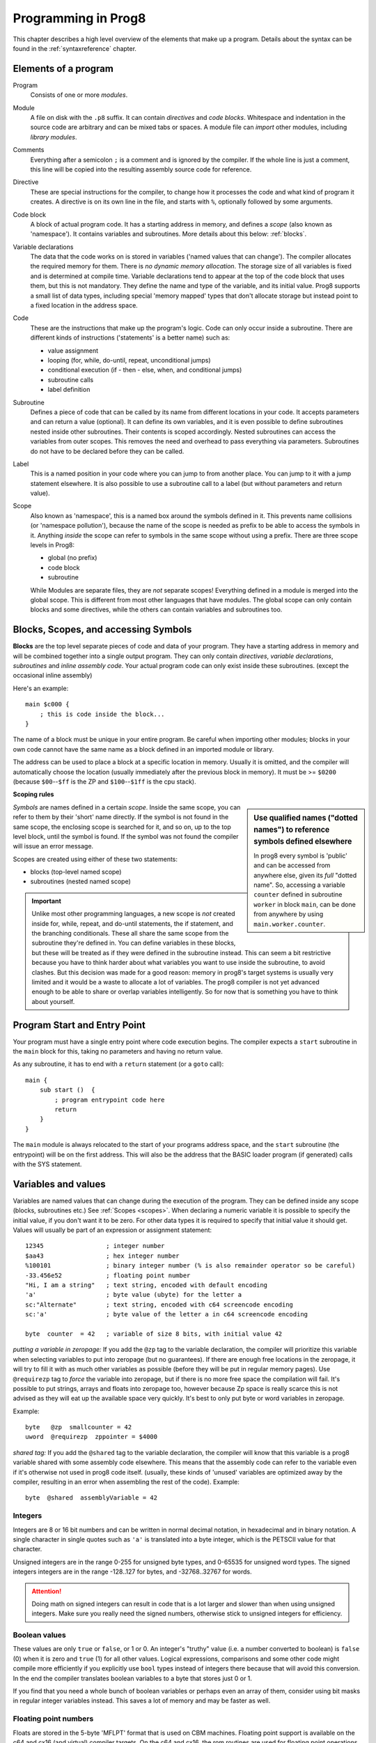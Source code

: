 .. _programstructure:

====================
Programming in Prog8
====================

This chapter describes a high level overview of the elements that make up a program.
Details about the syntax can be found in the :ref:`syntaxreference` chapter.


Elements of a program
---------------------

Program
    Consists of one or more *modules*.

Module
    A file on disk with the ``.p8`` suffix. It can contain *directives* and *code blocks*.
    Whitespace and indentation in the source code are arbitrary and can be mixed tabs or spaces.
    A module file can *import* other modules, including *library modules*.

Comments
    Everything after a semicolon ``;`` is a comment and is ignored by the compiler.
    If the whole line is just a comment, this line will be copied into the resulting assembly source code for reference.

Directive
    These are special instructions for the compiler, to change how it processes the code
    and what kind of program it creates. A directive is on its own line in the file, and
    starts with ``%``, optionally followed by some arguments.

Code block
    A block of actual program code. It has a starting address in memory,
    and defines a *scope* (also known as 'namespace').
    It contains variables and subroutines.
    More details about this below: :ref:`blocks`.

Variable declarations
    The data that the code works on is stored in variables ('named values that can change').
    The compiler allocates the required memory for them.
    There is *no dynamic memory allocation*. The storage size of all variables
    is fixed and is determined at compile time.
    Variable declarations tend to appear at the top of the code block that uses them, but this is not mandatory.
    They define the name and type of the variable, and its initial value.
    Prog8 supports a small list of data types, including special 'memory mapped' types
    that don't allocate storage but instead point to a fixed location in the address space.

Code
    These are the instructions that make up the program's logic.
    Code can only occur inside a subroutine.
    There are different kinds of instructions ('statements' is a better name) such as:

    - value assignment
    - looping  (for, while, do-until, repeat, unconditional jumps)
    - conditional execution (if - then - else, when, and conditional jumps)
    - subroutine calls
    - label definition

Subroutine
    Defines a piece of code that can be called by its name from different locations in your code.
    It accepts parameters and can return a value (optional).
    It can define its own variables, and it is even possible to define subroutines nested inside other subroutines.
    Their contents is scoped accordingly.
    Nested subroutines can access the variables from outer scopes.
    This removes the need and overhead to pass everything via parameters.
    Subroutines do not have to be declared before they can be called.

Label
    This is a named position in your code where you can jump to from another place.
    You can jump to it with a jump statement elsewhere. It is also possible to use a
    subroutine call to a label (but without parameters and return value).

Scope
    Also known as 'namespace', this is a named box around the symbols defined in it.
    This prevents name collisions (or 'namespace pollution'), because the name of the scope
    is needed as prefix to be able to access the symbols in it.
    Anything *inside* the scope can refer to symbols in the same scope without using a prefix.
    There are three scope levels in Prog8:

    - global (no prefix)
    - code block
    - subroutine

    While Modules are separate files, they are *not* separate scopes!
    Everything defined in a module is merged into the global scope.
    This is different from most other languages that have modules.
    The global scope can only contain blocks and some directives, while the others can contain variables and subroutines too.


.. _blocks:

Blocks, Scopes, and accessing Symbols
-------------------------------------

**Blocks** are the top level separate pieces of code and data of your program. They have a
starting address in memory and will be combined together into a single output program.
They can only contain *directives*, *variable declarations*, *subroutines* and *inline assembly code*.
Your actual program code can only exist inside these subroutines.
(except the occasional inline assembly)

Here's an example::

    main $c000 {
        ; this is code inside the block...
    }

The name of a block must be unique in your entire program.
Be careful when importing other modules; blocks in your own code cannot have
the same name as a block defined in an imported module or library.

The address can be used to place a block at a specific location in memory.
Usually it is omitted, and the compiler will automatically choose the location (usually immediately after
the previous block in memory).
It must be >= ``$0200`` (because ``$00``--``$ff`` is the ZP and ``$100``--``$1ff`` is the cpu stack).


.. _scopes:

**Scoping rules**

.. sidebar::
    Use qualified names ("dotted names") to reference symbols defined elsewhere

    In prog8 every symbol is 'public' and can be accessed from anywhere else, given its *full* "dotted name".
    So, accessing a variable ``counter`` defined in subroutine ``worker`` in block ``main``,
    can be done from anywhere by using ``main.worker.counter``.

*Symbols* are names defined in a certain *scope*. Inside the same scope, you can refer
to them by their 'short' name directly.  If the symbol is not found in the same scope,
the enclosing scope is searched for it, and so on, up to the top level block, until the symbol is found.
If the symbol was not found the compiler will issue an error message.


Scopes are created using either of these two statements:

- blocks  (top-level named scope)
- subroutines   (nested named scope)

.. important::
    Unlike most other programming languages, a new scope is *not* created inside
    for, while, repeat, and do-until statements, the if statement, and the branching conditionals.
    These all share the same scope from the subroutine they're defined in.
    You can define variables in these blocks, but these will be treated as if they
    were defined in the subroutine instead.
    This can seem a bit restrictive because you have to think harder about what variables you
    want to use inside the subroutine, to avoid clashes.
    But this decision was made for a good reason: memory in prog8's
    target systems is usually very limited and it would be a waste to allocate a lot of variables.
    The prog8 compiler is not yet advanced enough to be able to share or overlap
    variables intelligently. So for now that is something you have to think about yourself.


Program Start and Entry Point
-----------------------------

Your program must have a single entry point where code execution begins.
The compiler expects a ``start`` subroutine in the ``main`` block for this,
taking no parameters and having no return value.

As any subroutine, it has to end with a ``return`` statement (or a ``goto`` call)::

    main {
        sub start ()  {
            ; program entrypoint code here
            return
        }
    }


The ``main`` module is always relocated to the start of your programs
address space, and the ``start`` subroutine (the entrypoint) will be on the
first address. This will also be the address that the BASIC loader program (if generated)
calls with the SYS statement.




Variables and values
--------------------

Variables are named values that can change during the execution of the program.
They can be defined inside any scope (blocks, subroutines etc.) See :ref:`Scopes <scopes>`.
When declaring a numeric variable it is possible to specify the initial value, if you don't want it to be zero.
For other data types it is required to specify that initial value it should get.
Values will usually be part of an expression or assignment statement::

    12345                 ; integer number
    $aa43                 ; hex integer number
    %100101               ; binary integer number (% is also remainder operator so be careful)
    -33.456e52            ; floating point number
    "Hi, I am a string"   ; text string, encoded with default encoding
    'a'                   ; byte value (ubyte) for the letter a
    sc:"Alternate"        ; text string, encoded with c64 screencode encoding
    sc:'a'                ; byte value of the letter a in c64 screencode encoding

    byte  counter  = 42   ; variable of size 8 bits, with initial value 42


*putting a variable in zeropage:*
If you add the ``@zp`` tag to the variable declaration, the compiler will prioritize this variable
when selecting variables to put into zeropage (but no guarantees). If there are enough free locations in the zeropage,
it will try to fill it with as much other variables as possible (before they will be put in regular memory pages).
Use ``@requirezp`` tag to *force* the variable into zeropage, but if there is no more free space the compilation will fail.
It's possible to put strings, arrays and floats into zeropage too, however because Zp space is really scarce
this is not advised as they will eat up the available space very quickly. It's best to only put byte or word
variables in zeropage.

Example::

    byte   @zp  smallcounter = 42
    uword  @requirezp  zppointer = $4000


*shared tag:*
If you add the ``@shared`` tag to the variable declaration, the compiler will know that this variable
is a prog8 variable shared with some assembly code elsewhere. This means that the assembly code can
refer to the variable even if it's otherwise not used in prog8 code itself.
(usually, these kinds of 'unused' variables are optimized away by the compiler, resulting in an error
when assembling the rest of the code). Example::

    byte  @shared  assemblyVariable = 42


Integers
^^^^^^^^

Integers are 8 or 16 bit numbers and can be written in normal decimal notation,
in hexadecimal and in binary notation.
A single character in single quotes such as ``'a'`` is translated into a byte integer,
which is the PETSCII value for that character.

Unsigned integers are in the range 0-255 for unsigned byte types, and 0-65535 for unsigned word types.
The signed integers integers are in the range -128..127 for bytes,
and -32768..32767 for words.

.. attention::
    Doing math on signed integers can result in code that is a lot larger and slower than
    when using unsigned integers. Make sure you really need the signed numbers, otherwise
    stick to unsigned integers for efficiency.


Boolean values
^^^^^^^^^^^^^^

These values are only ``true`` or ``false``, or 1 or 0. An integer's "truthy" value (i.e. a number
converted to boolean) is ``false`` (0) when it is zero and ``true`` (1) for all other values.
Logical expressions, comparisons and some other code might compile more efficiently if
you explicitly use ``bool`` types instead of integers there because that will avoid this conversion.
In the end the compiler translates boolean variables to a byte that stores just 0 or 1.

If you find that you need a whole bunch of boolean variables or perhaps even an array of them,
consider using bit masks in regular integer variables instead.
This saves a lot of memory and may be faster as well.


Floating point numbers
^^^^^^^^^^^^^^^^^^^^^^

Floats are stored in the 5-byte 'MFLPT' format that is used on CBM machines.
Floating point support is available on the c64 and cx16 (and virtual) compiler targets.
On the c64 and cx16, the rom routines are used for floating point operations,
so on both systems the correct rom banks have to be banked in to make this work.
Although the C128 shares the same floating point format, Prog8 currently doesn't support
using floating point on that system (because the c128 fp routines require the fp variables
to be in another ram bank than the program, something Prog8 doesn't do).

Also your code needs to import the ``floats`` library to enable floating point support
in the compiler, and to gain access to the floating point routines.
(this library contains the directive to enable floating points, you don't have
to worry about this yourself)

The largest 5-byte MFLPT float that can be stored is: **1.7014118345e+38**   (negative: **-1.7014118345e+38**)


Arrays
^^^^^^
Array types are also supported. They can be formed from a list of bytes, words, floats, or addresses of other variables
(such as explicit address-of expressions, strings, or other array variables) - values in an array literal
always have to be constants. Putting variables inside an array has to be done on a value-by-value basis.
Here are some examples of arrays::

    byte[10]  array                   ; array of 10 bytes, initially set to 0
    byte[]  array = [1, 2, 3, 4]      ; initialize the array, size taken from value
    ubyte[99] array = 255             ; initialize array with 99 times 255 [255, 255, 255, 255, ...]
    byte[] array = 100 to 199         ; initialize array with [100, 101, ..., 198, 199]
    str[] names = ["ally", "pete"]    ; array of string pointers/addresses (equivalent to uword)
    uword[] others = [names, array]   ; array of pointers/addresses to other arrays

    value = array[3]            ; the fourth value in the array (index is 0-based)
    char = string[4]            ; the fifth character (=byte) in the string

.. note::
    Right now, the array should be small enough to be indexable by a single byte index.
    This means byte arrays should be <= 256 elements, word arrays <= 128 elements, and float
    arrays <= 51 elements.

You can split an array initializer list over several lines if you want.

Note that the various keywords for the data type and variable type (``byte``, ``word``, ``const``, etc.)
can't be used as *identifiers* elsewhere. You can't make a variable, block or subroutine with the name ``byte``
for instance.


It's possible to assign a new array to another array, this will overwrite all elements in the original
array with those in the value array. The number and types of elements have to match.
For large arrays this is a slow operation because every element is copied over. It should probably be avoided.

Using the ``in`` operator you can easily check if a value is present in an array,
example: ``if choice in [1,2,3,4] {....}``

**Arrays at a specific memory location:**
Using the memory-mapped syntax it is possible to define an array to be located at a specific memory location.
For instance to reference the first 5 rows of the Commodore 64's screen matrix as an array, you can define::

    &ubyte[5*40]  top5screenrows = $0400

This way you can set the second character on the second row from the top like this::

    top5screenrows[41] = '!'

**Array indexing on a pointer variable:**
An uword variable can be used in limited scenarios as a 'pointer' to a byte in memory at a specific,
dynamic, location. You can use array indexing on a pointer variable to use it as a byte array at
a dynamic location in memory: currently this is equivalent to directly referencing the bytes in
memory at the given index. See also :ref:`pointervars_programming`

Strings
^^^^^^^

Strings are a sequence of characters enclosed in ``"`` quotes. The length is limited to 255 characters.
They're stored and treated much the same as a byte array,
but they have some special properties because they are considered to be *text*.
Strings (without encoding prefix) will be encoded (translated from ASCII/UTF-8) into bytes via the
*default encoding* for the target platform. On the CBM machines, this is CBM PETSCII.

Alternative encodings can be specified with a ``encodingname:`` prefix to the string or character literal.
The following encodings are currently recognised:

    - ``petscii``  PETSCII, the default encoding on CBM machines (c64, c128, cx16)
    - ``sc``  CBM-screencodes aka 'poke' codes (c64, c128, cx16)
    - ``iso``  iso-8859-15 text (supported on cx16)

So the following is a string literal that will be encoded into memory bytes using the iso encoding.
It can be correctly displayed on the screen only if a iso-8859-15 charset has been activated first
(the Commander X16 has this feature built in)::

    iso:"Käse, Straße"

You can concatenate two string literals using '+', which can be useful to
split long strings over separate lines. But remember that the length
of the total string still cannot exceed 255 characters.
A string literal can also be repeated a given number of times using '*', where the repeat number must be a constant value.
And a new string value can be assigned to another string, but no bounds check is done
so be sure the destination string is large enough to contain the new value (it is overwritten in memory)::

    str string1 = "first part" + "second part"
    str string2 = "hello!" * 10

    string1 = string2
    string1 = "new value"


There are several 'escape sequences' to help you put special characters into strings, such
as newlines, quote characters themselves, and so on. The ones used most often are
``\\``, ``\"``, ``\n``, ``\r``.  For a detailed description of all of them and what they mean,
read the syntax reference on strings.

Using the ``in`` operator you can easily check if a character is present in a string,
example: ``if '@' in email_address {....}`` (however this gives no clue about the location
in the string where the character is present, if you need that, use the ``string.find()``
library function instead)

.. hint::
    Strings/arrays and uwords (=memory address) can often be interchanged.
    An array of strings is actually an array of uwords where every element is the memory
    address of the string. You can pass a memory address to assembly functions
    that require a string as an argument.
    For regular assignments you still need to use an explicit ``&`` (address-of) to take
    the address of the string or array.

.. note:: Strings and their (im)mutability

    *String literals outside of a string variable's initialization value*,
    are considered to be "constant", i.e. the string isn't going to change
    during the execution of the program. The compiler takes advantage of this in certain
    ways. For instance, multiple identical occurrences of a string literal are folded into
    just one string allocation in memory. Examples of such strings are the string literals
    passed to a subroutine as arguments.

    *Strings that aren't such string literals are considered to be unique*, even if they
    are the same as a string defined elsewhere. This includes the strings assigned to
    a string variable in its declaration! These kind of strings are not deduplicated and
    are just copied into the program in their own unique part of memory. This means that
    it is okay to treat those strings as mutable; you can safely change the contents
    of such a string without destroying other occurrences (as long as you stay within
    the size of the allocated string!)


Special types: const and memory-mapped
^^^^^^^^^^^^^^^^^^^^^^^^^^^^^^^^^^^^^^

When using ``const``, the value of the 'variable' cannot be changed; it has become a compile-time constant value instead.
You'll have to specify the initial value expression. This value is then used
by the compiler everywhere you refer to the constant (and no memory is allocated
for the constant itself). This is only valid for the simple numeric types (byte, word, float).

When using ``&`` (the address-of operator but now applied to a datatype), the variable will point to specific location in memory,
rather than being newly allocated. The initial value (mandatory) must be a valid
memory address.  Reading the variable will read the given data type from the
address you specified, and setting the variable will directly modify that memory location(s)::

	const  byte  max_age = 2000 - 1974      ; max_age will be the constant value 26
	&word  SCREENCOLORS = $d020             ; a 16-bit word at the address $d020-$d021

.. _pointervars_programming:

Direct access to memory locations ('peek' and 'poke')
^^^^^^^^^^^^^^^^^^^^^^^^^^^^^^^^^^^^^^^^^^^^^^^^^^^^^
Normally memory locations are accessed by a *memory mapped* name, such as ``cbm.BGCOL0`` that is defined
as the memory mapped address $d021 (on the c64 target).

If you want to access a memory location directly (by using the address itself or via an uword pointer variable),
without defining a memory mapped location, you can do so by enclosing the address in ``@(...)``::

    color = @($d020)  ; set the variable 'color' to the current c64 screen border color ("peek(53280)")
    @($d020) = 0      ; set the c64 screen border to black ("poke 53280,0")
    @(vic+$20) = 6    ; you can also use expressions to 'calculate' the address

This is the official syntax to 'dereference a pointer' as it is often named in other languages.
You can actually also use the array indexing notation for this. It will be silently converted into
the direct memory access expression as explained above. Note that this also means that unlike regular arrays,
the index is not limited to an ubyte value. You can use a full uword to index a pointer variable like this::

    pointervar[999] = 0     ; set memory byte to zero at location pointervar + 999.


Converting types into other types
^^^^^^^^^^^^^^^^^^^^^^^^^^^^^^^^^

Sometimes you need an unsigned word where you have an unsigned byte, or you need some other type conversion.
Many type conversions are possible by just writing ``as <type>`` at the end of an expression::

    uword  uw = $ea31
    ubyte  ub = uw as ubyte     ; ub will be $31, identical to lsb(uw)
    float  f = uw as float      ; f will be 59953, but this conversion can be omitted in this case
    word   w = uw as word       ; w will be -5583 (simply reinterpret $ea31 as 2-complement negative number)
    f = 56.777
    ub = f as ubyte             ; ub will be 56

Sometimes it is a straight reinterpretation of the given value as being of the other type,
sometimes an actual value conversion is done to convert it into the other type.
Try to avoid those type conversions as much as possible.


Initial values across multiple runs of the program
^^^^^^^^^^^^^^^^^^^^^^^^^^^^^^^^^^^^^^^^^^^^^^^^^^

When declaring values with an initial value, this value will be set into the variable each time
the program reaches the declaration again. This can be in loops, multiple subroutine calls,
or even multiple invocations of the entire program.
If you omit the initial value, zero will be used instead.

This only works for simple types, *and not for string variables and arrays*.
It is assumed these are left unchanged by the program; they are not re-initialized on
a second run.
If you do modify them in-place, you should take care yourself that they work as
expected when the program is restarted.
(This is an optimization choice to avoid having to store two copies of every string and array)


Loops
-----

The *for*-loop is used to let a variable iterate over a range of values. Iteration is done in steps of 1, but you can change this.
The loop variable must be declared separately as byte or word earlier, so that you can reuse it for multiple occasions.
Iterating with a floating point variable is not supported. If you want to loop over a floating-point array, use a loop with an integer index variable instead.

The *while*-loop is used to repeat a piece of code while a certain condition is still true.
The *do--until* loop is used to repeat a piece of code until a certain condition is true.
The *repeat* loop is used as a short notation of a for loop where the loop variable doesn't matter and you're only interested in the number of iterations.
(without iteration count specified it simply loops forever). A repeat loop will result in the most efficient code generated so use this if possible.

You can also create loops by using the ``goto`` statement, but this should usually be avoided.

Breaking out of a loop prematurely is possible with the ``break`` statement.

The *unroll* loop is not really a loop, but looks like one. It actually duplicates the statements in its block on the spot by
the given number of times. It's meant to "unroll loops" - trade memory for speed by avoiding the actual repeat loop counting code.
Only simple statements are allowed to be inside an unroll loop (assignments, function calls etc.).

.. attention::
    The value of the loop variable after executing the loop *is undefined*. Don't use it immediately
    after the loop without first assigning a new value to it!
    (this is an optimization issue to avoid having to deal with mostly useless post-loop logic to adjust the loop variable's value)

.. warning::
    For efficiency reasons, it is assumed that the ending value of the for loop is actually >= the starting value
    (or <= if the step is negative).  This means that for loops in prog8 behave differently than in other
    languages if this is *not* the case! A for loop from ubyte 10 to ubyte 2, for example, will iterate through
    all values 10, 11, 12, 13, .... 254, 255, 0  (wrapped), 1, 2. In other languages the entire loop will
    be skipped in such cases. But prog8 omits the overhead of an extra loop range check and/or branch for every for loop
    because the most common case is that it is not needed.
    You should add an explicit range check yourself if the ending value can be less than the start value and
    a full wrap-around loop is not what you want!


Conditional Execution
---------------------

if statements
^^^^^^^^^^^^^

Conditional execution means that the flow of execution changes based on certain conditions,
rather than having fixed gotos or subroutine calls::

    if xx==5 {
        yy = 99
        zz = 42
    } else {
        aa = 3
        bb = 9
    }

    if xx==5
        yy = 42
    else if xx==6
        yy = 43
    else
        yy = 44

    if aa>4 goto some_label

    if xx==3  yy = 4

    if xx==3  yy = 4 else  aa = 2


Conditional jumps (``if condition goto label``) are compiled using 6502's branching instructions (such as ``bne`` and ``bcc``) so
the rather strict limit on how *far* it can jump applies. The compiler itself can't figure this
out unfortunately, so it is entirely possible to create code that cannot be assembled successfully.
Thankfully the ``64tass`` assembler that is used has the option to automatically
convert such branches to their opposite + a normal jmp. This is slower and takes up more space
and you will get warning printed if this happens. You may then want to restructure your branches (place target labels closer to the branch,
or reduce code complexity).


There is a special form of the if-statement that immediately translates into one of the 6502's branching instructions.
This allows you to write a conditional jump or block execution directly acting on the current values of the CPU's status register bits.
The eight branching instructions of the CPU each have an if-equivalent (and there are some easier to understand aliases):

====================== =====================
condition              meaning
====================== =====================
``if_cs``              if carry status is set
``if_cc``              if carry status is clear
``if_vs``              if overflow status is set
``if_vc``              if overflow status is clear
``if_eq`` / ``if_z``   if result is equal to zero
``if_ne`` / ``if_nz``  if result is not equal to zero
``if_pl`` / ``if_pos`` if result is 'plus' (>= zero)
``if_mi`` / ``if_neg`` if result is 'minus' (< zero)
====================== =====================

So ``if_cc goto target`` will directly translate into the single CPU instruction ``BCC target``.

.. caution::
    These special ``if_XX`` branching statements are only useful in certain specific situations where you are *certain*
    that the status register (still) contains the correct status bits.
    This is not always the case after a function call or other operations!
    If in doubt, check the generated assembly code!

.. note::
    For now, the symbols used or declared in the statement block(s) are shared with
    the same scope the if statement itself is in.
    Maybe in the future this will be a separate nested scope, but for now, that is
    only possible when defining a subroutine.

when statement ('jump table')
^^^^^^^^^^^^^^^^^^^^^^^^^^^^^

Instead of writing a bunch of sequential if-elseif statements, it is more readable to
use a ``when`` statement. (It will also result in greatly improved assembly code generation)
Use a ``when`` statement if you have a set of fixed choices that each should result in a certain
action. It is possible to combine several choices to result in the same action::

    when value {
        4 -> txt.print("four")
        5 -> txt.print("five")
        10,20,30 -> {
            txt.print("ten or twenty or thirty")
        }
        else -> txt.print("don't know")
    }

The when-*value* can be any expression but the choice values have to evaluate to
compile-time constant integers (bytes or words). They also have to be the same
datatype as the when-value, otherwise no efficient comparison can be done.

.. note::
    Instead of chaining several value equality checks together using ``or`` (ex.: ``if x==1 or xx==5 or xx==9``),
    consider using a ``when`` statement or ``in`` containment check instead. These are more efficient.

Assignments
-----------

Assignment statements assign a single value to a target variable or memory location.
Augmented assignments (such as ``aa += xx``) are also available, but these are just shorthands
for normal assignments (``aa = aa + xx``).

Only variables of type byte, word and float can be assigned a new value.
It's not possible to set a new value to string or array variables etc, because they get allocated
a fixed amount of memory which will not change.  (You *can* change the value of elements in a string or array though).

.. attention::
    **Data type conversion (in assignments):**
    When assigning a value with a 'smaller' datatype to variable with a 'larger' datatype,
    the value will be automatically converted to the target datatype:  byte --> word --> float.
    So assigning a byte to a word variable, or a word to a floating point variable, is fine.
    The reverse is *not* true: it is *not* possible to assign a value of a 'larger' datatype to
    a variable of a smaller datatype without an explicit conversion. Otherwise you'll get an error telling you
    that there is a loss of precision. You can use builtin functions such as ``round`` and ``lsb`` to convert
    to a smaller datatype, or revert to integer arithmetic.


Expressions
-----------

Expressions tell the program to *calculate* something. They consist of
values, variables, operators such as ``+`` and ``-``, function calls, type casts, or other expressions.
Here is an example that calculates to number of seconds in a certain time period::

    num_hours * 3600 + num_minutes * 60 + num_seconds

Long expressions can be split over multiple lines by inserting a line break before or after an operator::

    num_hours * 3600
     + num_minutes * 60
     + num_seconds

In most places where a number or other value is expected, you can use just the number, or a constant expression.
If possible, the expression is parsed and evaluated by the compiler itself at compile time, and the (constant) resulting value is used in its place.
Expressions that cannot be compile-time evaluated will result in code that calculates them at runtime.
Expressions can contain procedure and function calls.
There are various built-in functions that can be used in expressions (see :ref:`builtinfunctions`).
You can also reference identifiers defined elsewhere in your code.

Read the :ref:`syntaxreference` chapter for all details on the available operators and kinds of expressions you can write.

.. note::
    **Order of evaluation:**

    The order of evaluation of expression operands is *unspecified* and should not be relied upon.
    There is no guarantee of a left-to-right or right-to-left evaluation. But don't confuse this with
    operator precedence order (multiplication comes before addition etcetera).

.. attention::
    **Floating point values used in expressions:**

    When a floating point value is used in a calculation, the result will be a floating point, and byte or word values
    will be automatically converted into floats in this case. The compiler will issue a warning though when this happens, because floating
    point calculations are very slow and possibly unintended!

    Calculations with integer variables will not result in floating point values.
    if you divide two integer variables say 32500 and 99 the result will be the integer floor
    division (328) rather than the floating point result (328.2828282828283). If you need the full precision,
    you'll have to make sure at least the first operand is a floating point. You can do this by
    using a floating point value or variable, or use a type cast.
    When the compiler can calculate the result during compile-time, it will try to avoid loss
    of precision though and gives an error if you may be losing a floating point result.



Arithmetic and Logical expressions
^^^^^^^^^^^^^^^^^^^^^^^^^^^^^^^^^^
Arithmetic expressions are expressions that calculate a numeric result (integer or floating point).
Many common arithmetic operators can be used and follow the regular precedence rules.
Logical expressions are expressions that calculate a boolean result: true or false
(which in reality are just a 1 or 0 integer value). When using variables of the type ``bool``,
logical expressions will compile more efficiently than when you're using regular integer type operands
(because these have to be converted to 0 or 1 every time)

You can use parentheses to group parts of an expression to change the precedence.
Usually the normal precedence rules apply (``*`` goes before ``+`` etc.) but subexpressions
within parentheses will be evaluated first. So ``(4 + 8) * 2`` is 24 and not 20,
and ``(true or false) and false`` is false instead of true.

.. attention::
    **calculations keep their datatype even if the target variable is larger:**
    When you do calculations on a BYTE type, the result will remain a BYTE.
    When you do calculations on a WORD type, the result will remain a WORD.
    For instance::

        byte b = 44
        word w = b*55   ; the result will be 116! (even though the target variable is a word)
        w *= 999        ; the result will be -15188  (the multiplication stays within a word, but overflows)

    *The compiler does NOT warn about this!* It's doing this for
    performance reasons - so you won't get sudden 16 bit (or even float)
    calculations where you needed only simple fast byte arithmetic.
    If you do need the extended resulting value, cast at least one of the
    operands explicitly to the larger datatype. For example::

        byte b = 44
        w = (b as word)*55
        w = b*(55 as word)



Subroutines
-----------

Defining a subroutine
^^^^^^^^^^^^^^^^^^^^^

Subroutines are parts of the code that can be repeatedly invoked using a subroutine call from elsewhere.
Their definition, using the ``sub`` statement, includes the specification of the required parameters and return value.
Subroutines can be defined in a Block, but also nested inside another subroutine. Everything is scoped accordingly.
With ``asmsub`` you can define a low-level subroutine that is implemented directly in assembly and takes parameters
directly in registers.

Trivial ``asmsub`` routines can be tagged as ``inline`` to tell the compiler to copy their code
in-place to the locations where the subroutine is called, rather than inserting an actual call and return to the
subroutine. This may increase code size significantly and can only be used in limited scenarios, so YMMV.
Note that the routine's code is copied verbatim into the place of the subroutine call in this case,
so pay attention to any jumps and rts instructions in the inlined code!
Inlining regular Prog8 subroutines is at the discretion of the compiler.


Calling a subroutine
^^^^^^^^^^^^^^^^^^^^

The arguments in parentheses after the function name, should match the parameters in the subroutine definition.
If you want to ignore a return value of a subroutine, you should prefix the call with the ``void`` keyword.
Otherwise the compiler will issue a warning about discarding a result value.

.. note::
    **Order of evaluation:**

    The order of evaluation of arguments to a single function call is *unspecified* and should not be relied upon.
    There is no guarantee of a left-to-right or right-to-left evaluation of the call arguments.

.. caution::
    Note that due to the way parameters are processed by the compiler,
    subroutines are *non-reentrant*. This means you cannot create recursive calls.
    If you do need a recursive algorithm, you'll have to hand code it in embedded assembly for now,
    or rewrite it into an iterative algorithm.
    Also, subroutines used in the main program should not be used from an IRQ handler. This is because
    the subroutine may be interrupted, and will then call itself from the IRQ handler. Results are
    then undefined because the variables will get overwritten.


.. _builtinfunctions:

Built-in Functions
------------------


There's a set of predefined functions in the language. These are fixed and can't be redefined in user code.
You can use them in expressions and the compiler will evaluate them at compile-time if possible.


Math
^^^^

abs (x)
    Returns the absolute value of a number.

min (x, y)
    Returns the smallest of x and y. Supported for integer types only, for floats use ``floats.minf()`` instead.

max (x, y)
    Returns the largest of x and y.  Supported for integer types only, for floats use ``floats.maxf()`` instead.

sgn (x)
    Get the sign of the value. Result is -1, 0 or 1 (negative, zero, positive).

sqrt (w)
    Returns the square root of the number.
    Supports unsigned integer (result is ubyte) and floating point numbers.
    To do the reverse - squaring a number - just write ``x*x``.

divmod (number, divident, division, remainder)
    Performs division and remainder calculation in a single call. This is faster than using separate '/' and '%' calculations.
    All values are ubytes or all are uwords.
    The last two arguments must be ubyte variables to receive the division and remainder results, respectively.


Array operations
^^^^^^^^^^^^^^^^

any (x)
    1 ('true') if any of the values in the array value x is 'true' (not zero), else 0 ('false')

all (x)
    1 ('true') if all of the values in the array value x are 'true' (not zero), else 0 ('false')

len (x)
    Number of values in the array value x, or the number of characters in a string (excluding the 0-byte).
    Note: this can be different from the number of *bytes* in memory if the datatype isn't a byte. See sizeof().
    Note: lengths of strings and arrays are determined at compile-time! If your program modifies the actual
    length of the string during execution, the value of len(s) may no longer be correct!
    (use the ``string.length`` routine if you want to dynamically determine the length by counting to the
    first 0-byte)

reverse (array)
    Reverse the values in the array (in-place).
    Can be used after sort() to sort an array in descending order.

sort (array)
    Sort the array in ascending order (in-place)
    Supported are arrays of bytes or word values.
    Sorting a floating-point array is not supported right now, as a general sorting routine for this will
    be extremely slow. Either build one yourself or find another solution that doesn't require sorting.
    Finally, note that sorting an array with strings in it will not do what you might think;
    it considers the array as just an array of integer words and sorts the string *pointers* accordingly.
    Sorting strings alphabetically has to be programmed yourself if you need it.


Miscellaneous
^^^^^^^^^^^^^

cmp (x,y)
    Compare the integer value x to integer value y. Doesn't return a value or boolean result, only sets the processor's status bits!
    You can use a conditional jumps (``if_cc`` etcetera) to act on this.
    Normally you should just use a comparison expression (``x < y``)

lsb (x)
    Get the least significant byte of the word x. Equivalent to the cast "x as ubyte".

msb (x)
    Get the most significant byte of the word x.

mkword (msb, lsb)
    Efficiently create a word value from two bytes (the msb and the lsb). Avoids multiplication and shifting.
    So mkword($80, $22) results in $8022.

    .. note::
        The arguments to the mkword() function are in 'natural' order that is first the msb then the lsb.
        Don't get confused by how the system actually stores this 16-bit word value in memory (which is
        in little-endian format, so lsb first then msb)

peek (address)
    same as @(address) - reads the byte at the given address in memory.

peekw (address)
    reads the word value at the given address in memory. Word is read as usual little-endian lsb/msb byte order.

poke (address, value)
    same as @(address)=value - writes the byte value at the given address in memory.

pokew (address, value)
    writes the word value at the given address in memory, in usual little-endian lsb/msb byte order.

pokemon (address, value)
    Doesn't do anything useful. Also doesn't have anything to do with a certain video game.

push (value)
    pushes a byte value on the CPU hardware stack. Low-level function that should normally not be used.

pushw (value)
    pushes a 16-bit word value on the CPU hardware stack. Low-level function that should normally not be used.

pop (variable)
    pops a byte value off the CPU hardware stack into the given variable. Only variables can be used.
    Low-level function that should normally not be used.

popw (value)
    pops a 16-bit word value off the CPU hardware stack into the given variable. Only variables can be used.
    Low-level function that should normally not be used.

rol (x)
    Rotate the bits in x (byte or word) one position to the left.
    This uses the CPU's rotate semantics: bit 0 will be set to the current value of the Carry flag,
    while the highest bit will become the new Carry flag value.
    (essentially, it is a 9-bit or 17-bit rotation)
    Modifies in-place, doesn't return a value (so can't be used in an expression).
    You can rol a memory location directly by using the direct memory access syntax, so like ``rol(@($5000))``

rol2 (x)
    Like ``rol`` but now as 8-bit or 16-bit rotation.
    It uses some extra logic to not consider the carry flag as extra rotation bit.
    Modifies in-place, doesn't return a value (so can't be used in an expression).
    You can rol a memory location directly by using the direct memory access syntax, so like ``rol2(@($5000))``

ror (x)
    Rotate the bits in x (byte or word) one position to the right.
    This uses the CPU's rotate semantics: the highest bit will be set to the current value of the Carry flag,
    while bit 0 will become the new Carry flag value.
    (essentially, it is a 9-bit or 17-bit rotation)
    Modifies in-place, doesn't return a value (so can't be used in an expression).
    You can ror a memory location directly by using the direct memory access syntax, so like ``ror(@($5000))``

ror2 (x)
    Like ``ror`` but now as 8-bit or 16-bit rotation.
    It uses some extra logic to not consider the carry flag as extra rotation bit.
    Modifies in-place, doesn't return a value (so can't be used in an expression).
    You can ror a memory location directly by using the direct memory access syntax, so like ``ror2(@($5000))``

sizeof (name)
    Number of bytes that the object 'name' occupies in memory. This is a constant determined by the data type of
    the object. For instance, for a variable of type uword, the sizeof is 2.
    For an 10 element array of floats, it is 50 (on the C64, where a float is 5 bytes).
    Note: usually you will be interested in the number of elements in an array, use len() for that.

memory (name, size, alignment)
    Returns the address of the first location of a statically "reserved" block of memory of the given size in bytes,
    with the given name. The block is uninitialized memory, it is *not* set to zero!
    If you specify an alignment value >1, it means the block of memory will
    be aligned to such a dividable address in memory, for instance an alignment of $100 means the
    memory block is aligned on a page boundary, and $2 means word aligned (even addresses).
    Requesting the address of such a named memory block again later with
    the same name, will result in the same address as before.
    When reusing blocks in that way, it is required that the size argument is the same,
    otherwise you'll get a compilation error.
    This routine can be used to "reserve" parts of the memory where a normal byte array variable would
    not suffice; for instance if you need more than 256 consecutive bytes.
    The return value is just a simple uword address so it cannot be used as an array in your program.
    You can only treat it as a pointer or use it in inline assembly.

callfar (bank, address, argumentword) -> uword     ; NOTE: specific to cx16 target for now
    Calls an assembly routine in another bank on the Commander X16 (using its ``jsrfar`` routine)
    Be aware that ram OR rom bank may be changed depending on the address it jumps to!
    The argumentword will be loaded into the A+Y registers before calling the routine.
    The uword value that the routine returns in the A+Y registers, will be returned.
    NOTE: this routine is very inefficient, so don't use it to call often. Set the bank yourself
    or even write a custom tailored trampoline routine if you need to.

syscall (callnr), syscall1 (callnr, arg), syscall2 (callnr, arg1, arg2), syscall3 (callnr, arg1, arg2, arg3)
    Functions for doing a system call on targets that support this. Currently no actual target
    uses this though except, possibly, the experimental code generation target!
    The regular 6502 based compiler targets just use a subroutine call to asmsub Kernal routines at
    specific memory locations. So these builtin function calls are not useful yet except for
    experimentation in new code generation targets.

rsave, rsavex
    Saves all registers including status (or only X) on the stack
    It's not needed to rsave()/rsavex() before an asm subroutine that clobbers the X register
    (which is used by prog8 as the internal evaluation stack pointer);
    the compiler will take care of this situation automatically.
    Note: the 16 bit 'virtual' registers of the Commander X16 are *not* saved.

rrestore, rrestorex
    Restore all registers including status (or only X) back from the cpu hardware stack
    Note: the 16 bit 'virtual' registers of the Commander X16 are *not* restored.


Library routines
----------------

There are many routines available in the compiler libraries.
Some are used internally by the compiler as well.
There's too many to list here, just have a look through the source code
of the library modules to see what's there.
(They can be found in the compiler/res directory)
The example programs also use a small set of the library routines, you can study
their source code to see how they might be used.
